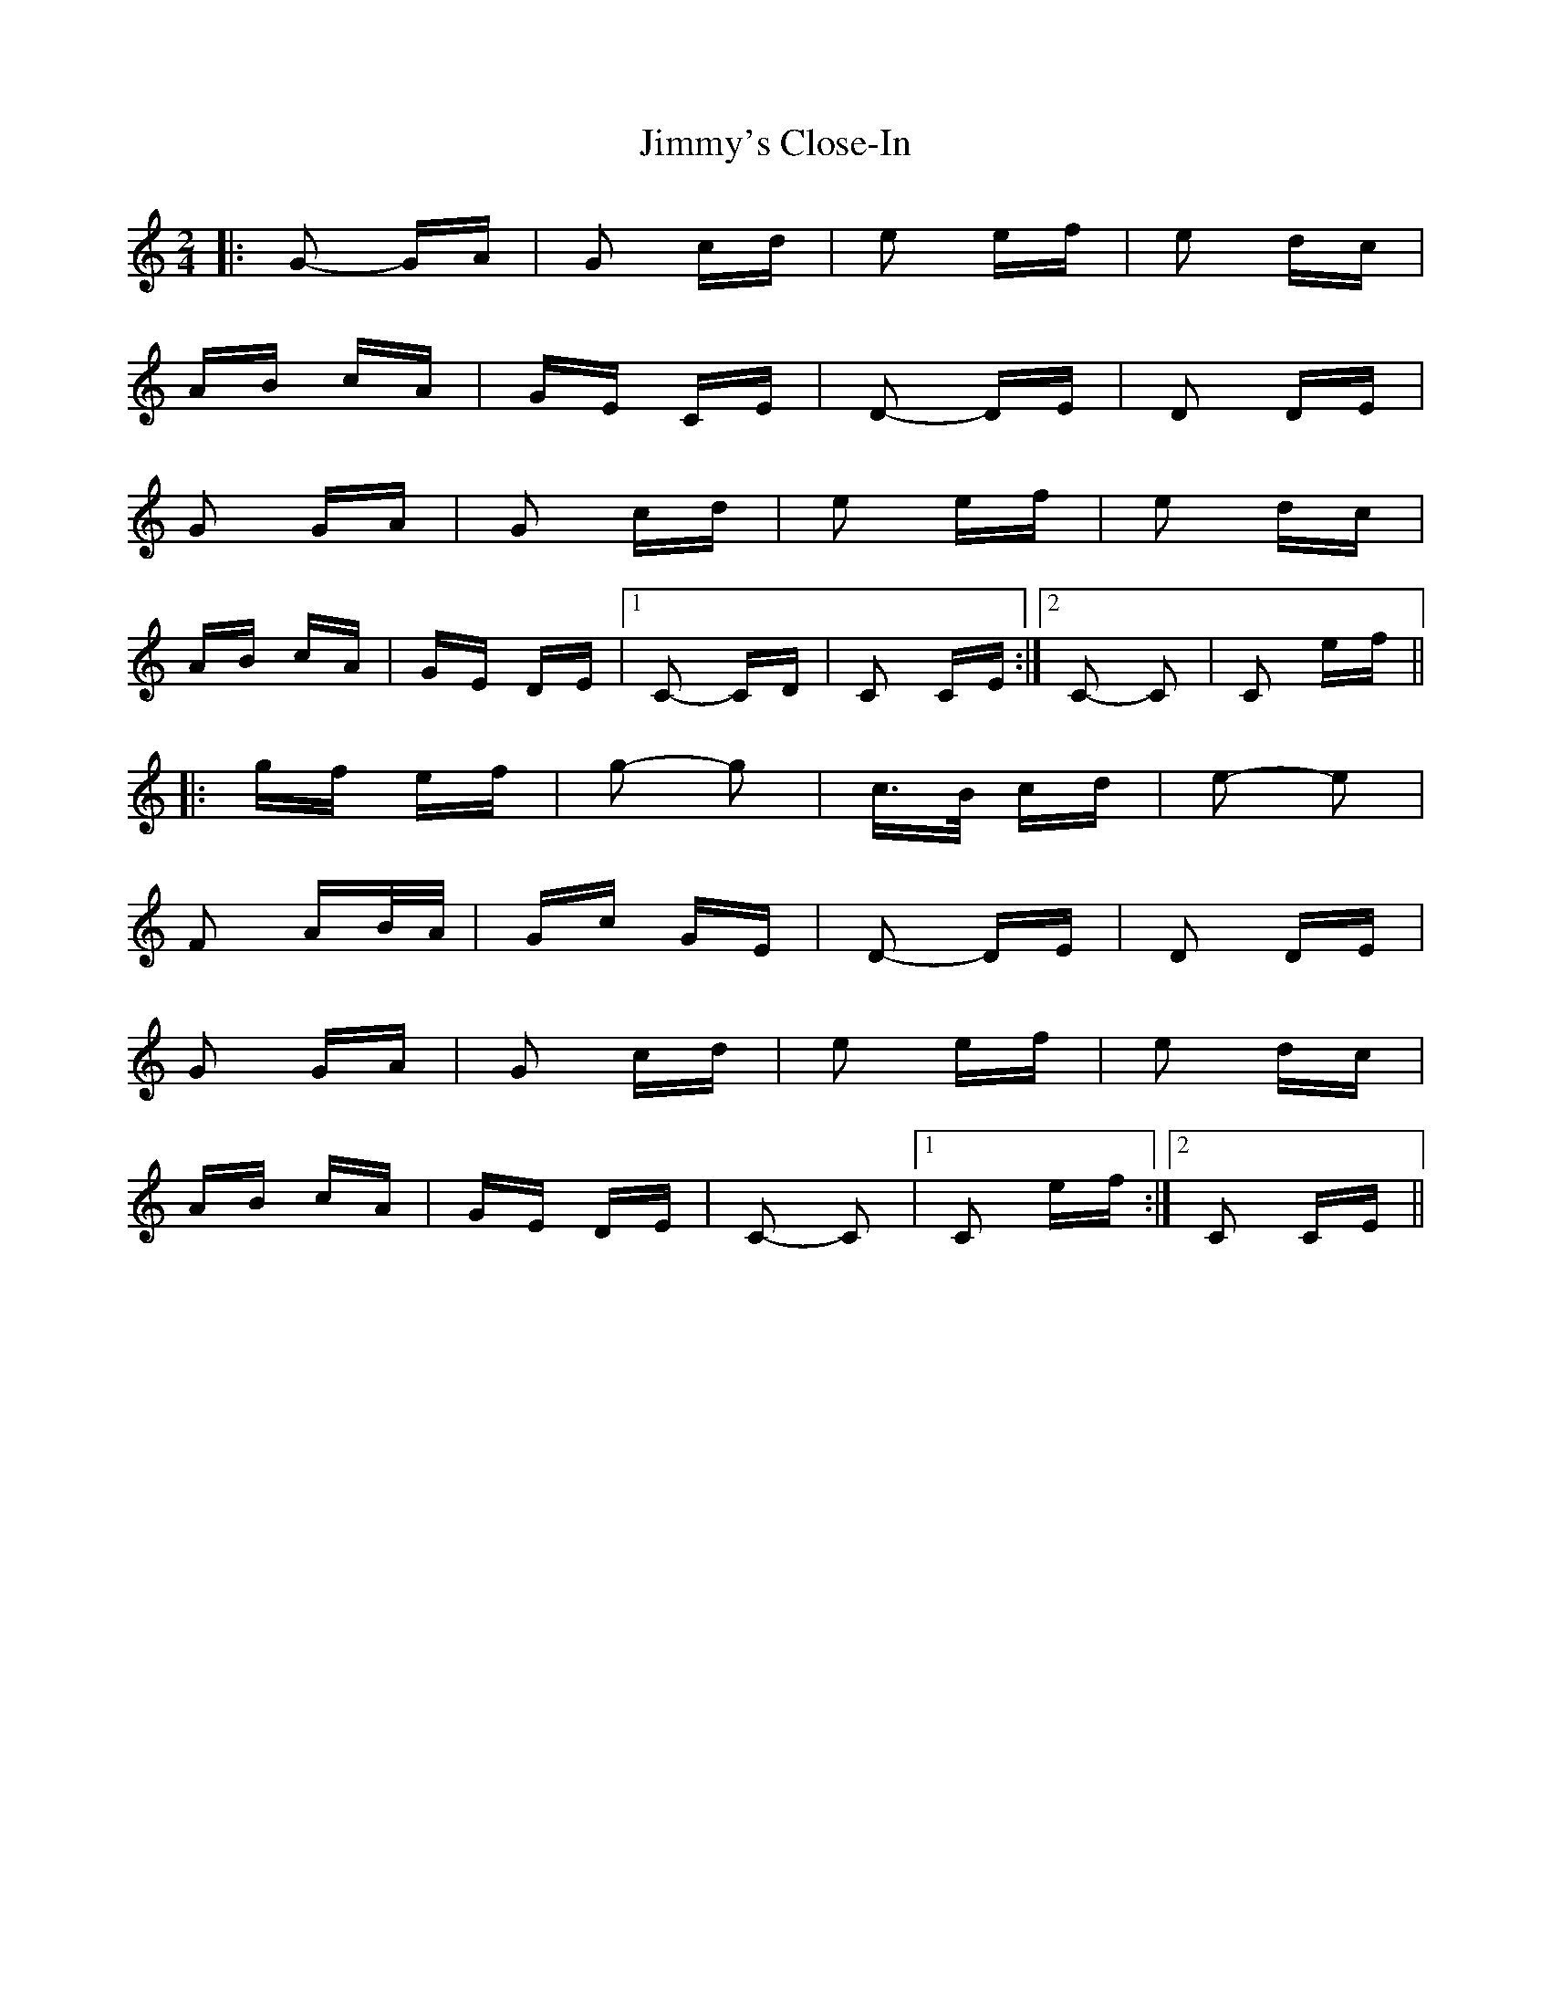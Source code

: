 X: 20115
T: Jimmy's Close-In
R: polka
M: 2/4
K: Cmajor
|:G2- GA|G2 cd|e2 ef|e2 dc|
AB cA|GE CE|D2- DE|D2 DE|
G2 GA|G2 cd|e2 ef|e2 dc|
AB cA|GE DE|1 C2- CD|C2 CE:|2 C2- C2|C2 ef||
|:gf ef|g2- g2|c>B cd|e2- e2|
F2 AB/A/|Gc GE|D2- DE|D2 DE|
G2 GA|G2 cd|e2 ef|e2 dc|
AB cA|GE DE|C2- C2|1 C2 ef:|2 C2 CE||

